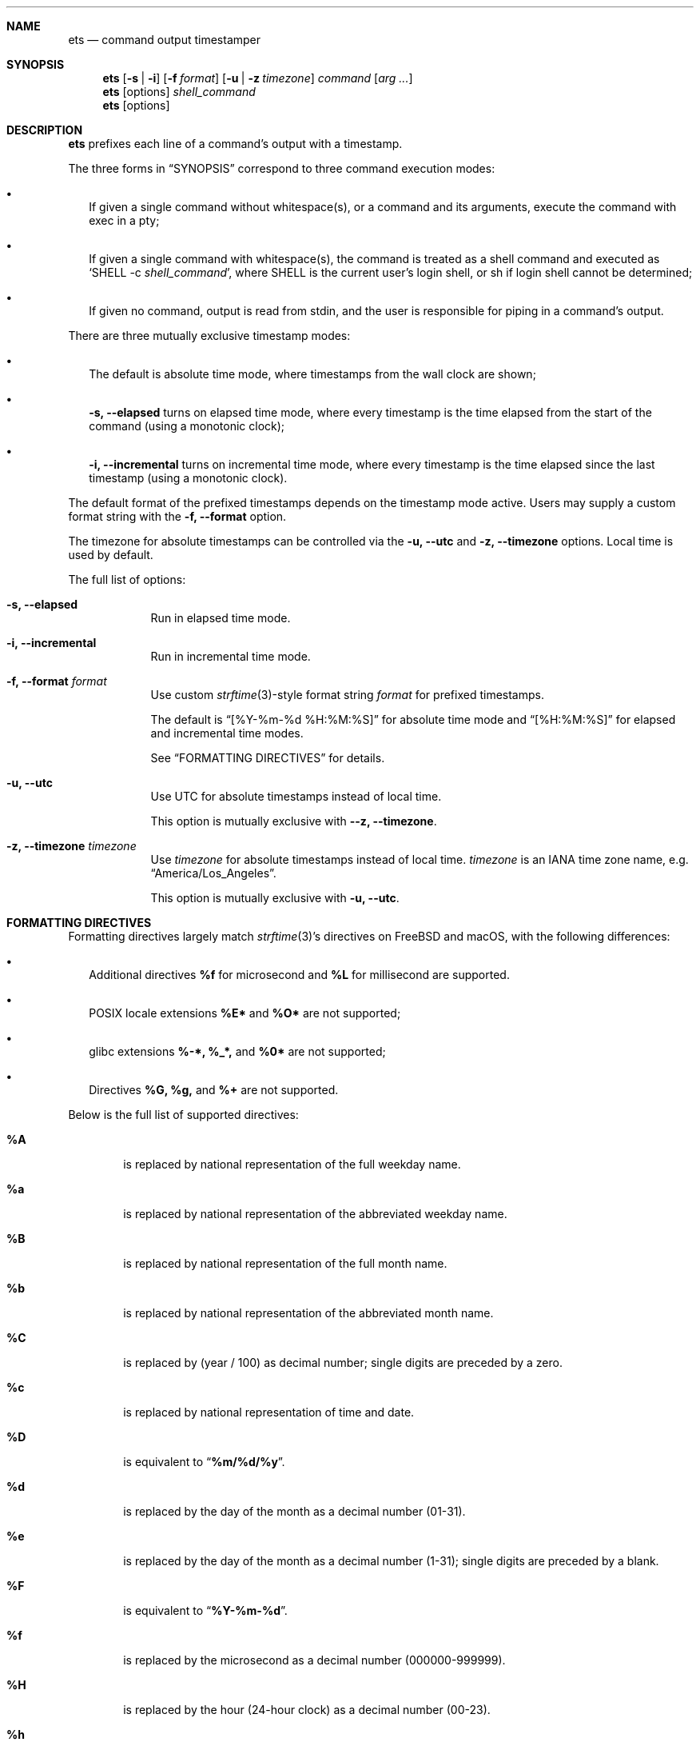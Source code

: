 .Dd June 16, 2020
.Dt ETS 1
.Sh NAME
.Nm ets
.Nd command output timestamper
.Sh SYNOPSIS
.Nm
.Op Fl s | i
.Op Fl f Ar format
.Op Fl u | z Ar timezone
.Ar command
.Op Ar arg ...
.Nm
.Op options
.Ar shell_command
.Nm
.Op options
.Sh DESCRIPTION
.Nm
prefixes each line of a command's output with a timestamp.
.Pp
The three forms in
.Sx SYNOPSIS
correspond to three command execution modes:
.Bl -bullet -width ""
.It
If given a single command without whitespace(s), or a command and its arguments,
execute the command with exec in a pty;
.It
If given a single command with whitespace(s), the command is treated as a shell
command and executed as
.Sq SHELL -c Ar shell_command Ns ,
where SHELL is the current user's login shell, or sh if login shell cannot be
determined;
.It
If given no command, output is read from stdin, and the user is responsible for
piping in a command's output.
.El
.Pp
There are three mutually exclusive timestamp modes:
.Bl -bullet -width ""
.It
The default is absolute time mode, where timestamps from the wall clock are
shown;
.It
.Fl s, -elapsed
turns on elapsed time mode, where every timestamp is the time elapsed from the
start of the command (using a monotonic clock);
.It
.Fl i, -incremental
turns on incremental time mode, where every timestamp is the time elapsed since
the last timestamp (using a monotonic clock).
.El
.Pp
The default format of the prefixed timestamps depends on the timestamp mode
active. Users may supply a custom format string with the
.Fl f, -format
option.
.Pp
The timezone for absolute timestamps can be controlled via the
.Fl u, -utc
and
.Fl z, -timezone
options. Local time is used by default.
.Pp
The full list of options:
.Bl -tag -width -indent
.It Fl s, -elapsed
Run in elapsed time mode.
.It Fl i, -incremental
Run in incremental time mode.
.It Fl f, -format Ar format
Use custom
.Xr strftime 3 Ns -style
format string
.Ar format
for prefixed timestamps.
.Pp
The default is
.Dq [%Y-%m-%d %H:%M:%S]
for absolute time mode and
.Dq [%H:%M:%S]
for elapsed and incremental time modes.
.Pp
See
.Sx FORMATTING DIRECTIVES
for details.
.It Fl u, -utc
Use UTC for absolute timestamps instead of local time.
.Pp
This option is mutually exclusive with
.Fl -z, -timezone Ns .
.It Fl z, -timezone Ar timezone
Use
.Ar timezone
for absolute timestamps instead of local time.
.Ar timezone
is an IANA time zone name, e.g.
.Dq America/Los_Angeles Ns .
.Pp
This option is mutually exclusive with
.Fl u, -utc Ns .
.El
.Sh FORMATTING DIRECTIVES
Formatting directives largely match
.Xr strftime 3 Ns 's directives
on FreeBSD and macOS, with the following differences:
.Bl -bullet -width ""
.It
Additional directives
.Sy %f
for microsecond and
.Sy %L
for millisecond are supported.
.It
POSIX locale extensions
.Sy %E*
and
.Sy %O*
are not supported;
.It
glibc extensions
.Sy %-*,
.Sy %_*,
and
.Sy %0*
are not supported;
.It
Directives
.Sy %G,
.Sy %g,
and
.Sy %+
are not supported.
.El
.Pp
Below is the full list of supported directives:
.Bl -tag -width "xxxx"
.It Cm \&%A
is replaced by national representation of the full weekday name.
.It Cm %a
is replaced by national representation of
the abbreviated weekday name.
.It Cm \&%B
is replaced by national representation of the full month name.
.It Cm %b
is replaced by national representation of
the abbreviated month name.
.It Cm \&%C
is replaced by (year / 100) as decimal number; single
digits are preceded by a zero.
.It Cm %c
is replaced by national representation of time and date.
.It Cm \&%D
is equivalent to
.Dq Li %m/%d/%y .
.It Cm %d
is replaced by the day of the month as a decimal number (01-31).
.It Cm %e
is replaced by the day of the month as a decimal number (1-31); single
digits are preceded by a blank.
.It Cm \&%F
is equivalent to
.Dq Li %Y-%m-%d .
.It Cm \&%f
is replaced by the microsecond as a decimal number (000000-999999).
.It Cm \&%H
is replaced by the hour (24-hour clock) as a decimal number (00-23).
.It Cm %h
the same as
.Cm %b .
.It Cm \&%I
is replaced by the hour (12-hour clock) as a decimal number (01-12).
.It Cm %j
is replaced by the day of the year as a decimal number (001-366).
.It Cm %k
is replaced by the hour (24-hour clock) as a decimal number (0-23);
single digits are preceded by a blank.
.It Cm \&%L
is replaced by the millisecond as a decimal number (000-999).
.It Cm %l
is replaced by the hour (12-hour clock) as a decimal number (1-12);
single digits are preceded by a blank.
.It Cm \&%M
is replaced by the minute as a decimal number (00-59).
.It Cm %m
is replaced by the month as a decimal number (01-12).
.It Cm %n
is replaced by a newline.
.It Cm %p
is replaced by national representation of either
"ante meridiem" (a.m.)
or
"post meridiem" (p.m.)
as appropriate.
.It Cm \&%R
is equivalent to
.Dq Li %H:%M .
.It Cm %r
is equivalent to
.Dq Li %I:%M:%S %p .
.It Cm \&%S
is replaced by the second as a decimal number (00-60).
.It Cm %s
is replaced by the number of seconds since the Epoch, UTC (see
.Xr mktime 3 ) .
.It Cm \&%T
is equivalent to
.Dq Li %H:%M:%S .
.It Cm %t
is replaced by a tab.
.It Cm \&%U
is replaced by the week number of the year (Sunday as the first day of
the week) as a decimal number (00-53).
.It Cm %u
is replaced by the weekday (Monday as the first day of the week)
as a decimal number (1-7).
.It Cm \&%V
is replaced by the week number of the year (Monday as the first day of
the week) as a decimal number (01-53).
If the week containing January
1 has four or more days in the new year, then it is week 1; otherwise
it is the last week of the previous year, and the next week is week 1.
.It Cm %v
is equivalent to
.Dq Li %e-%b-%Y .
.It Cm \&%W
is replaced by the week number of the year (Monday as the first day of
the week) as a decimal number (00-53).
.It Cm %w
is replaced by the weekday (Sunday as the first day of the week)
as a decimal number (0-6).
.It Cm \&%X
is replaced by national representation of the time.
.It Cm %x
is replaced by national representation of the date.
.It Cm \&%Y
is replaced by the year with century as a decimal number.
.It Cm %y
is replaced by the year without century as a decimal number (00-99).
.It Cm \&%Z
is replaced by the time zone name.
.It Cm %z
is replaced by the time zone offset from UTC; a leading plus sign stands for
east of UTC, a minus sign for west of UTC, hours and minutes follow
with two digits each and no delimiter between them (common form for
RFC 822 date headers).
.It Cm %%
is replaced by
.Ql % .
.El
.Sh SEE ALSO
.Xr ts 1 ,
.Xr strftime 3
.Sh HISTORY
The name
.Nm
comes from
.Dq enhanced ts Ns ,
referring to moreutils
.Xr ts 1 Ns .
.Sh AUTHORS
.An Zhiming Wang Aq Mt i@zhimingwang.org

